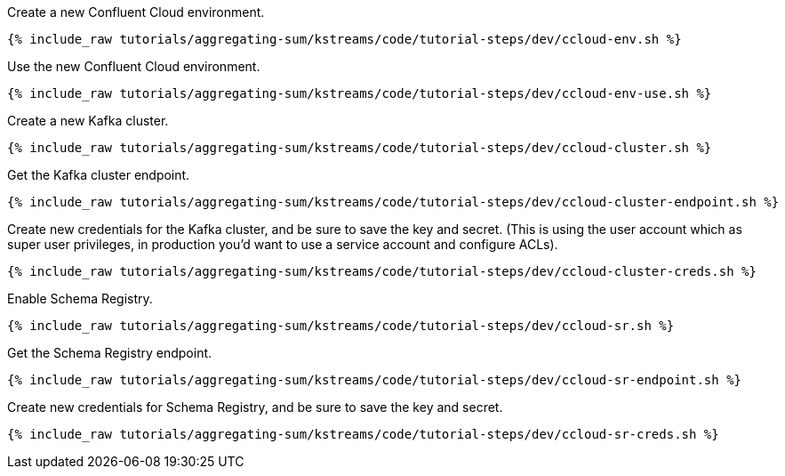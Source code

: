 Create a new Confluent Cloud environment.

+++++
<pre class="snippet"><code class="shell">{% include_raw tutorials/aggregating-sum/kstreams/code/tutorial-steps/dev/ccloud-env.sh %}</code></pre>
+++++

Use the new Confluent Cloud environment.

+++++
<pre class="snippet"><code class="shell">{% include_raw tutorials/aggregating-sum/kstreams/code/tutorial-steps/dev/ccloud-env-use.sh %}</code></pre>
+++++

Create a new Kafka cluster.

+++++
<pre class="snippet"><code class="shell">{% include_raw tutorials/aggregating-sum/kstreams/code/tutorial-steps/dev/ccloud-cluster.sh %}</code></pre>
+++++

Get the Kafka cluster endpoint.

+++++
<pre class="snippet"><code class="shell">{% include_raw tutorials/aggregating-sum/kstreams/code/tutorial-steps/dev/ccloud-cluster-endpoint.sh %}</code></pre>
+++++

Create new credentials for the Kafka cluster, and be sure to save the key and secret. (This is using the user account which as super user privileges, in production you'd want to use a service account and configure ACLs).

+++++
<pre class="snippet"><code class="shell">{% include_raw tutorials/aggregating-sum/kstreams/code/tutorial-steps/dev/ccloud-cluster-creds.sh %}</code></pre>
+++++

Enable Schema Registry.

+++++
<pre class="snippet"><code class="shell">{% include_raw tutorials/aggregating-sum/kstreams/code/tutorial-steps/dev/ccloud-sr.sh %}</code></pre>
+++++

Get the Schema Registry endpoint.

+++++
<pre class="snippet"><code class="shell">{% include_raw tutorials/aggregating-sum/kstreams/code/tutorial-steps/dev/ccloud-sr-endpoint.sh %}</code></pre>
+++++

Create new credentials for Schema Registry, and be sure to save the key and secret.

+++++
<pre class="snippet"><code class="shell">{% include_raw tutorials/aggregating-sum/kstreams/code/tutorial-steps/dev/ccloud-sr-creds.sh %}</code></pre>
+++++
